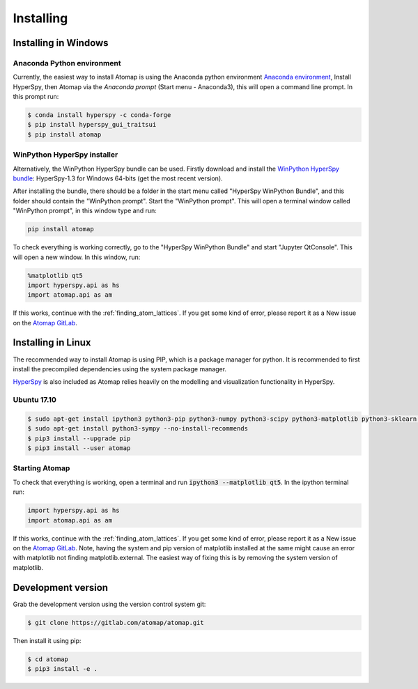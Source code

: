 .. _install:

==========
Installing
==========

.. _install_windows:

Installing in Windows
---------------------

Anaconda Python environment
***************************

Currently, the easiest way to install Atomap is using the Anaconda python environment `Anaconda environment <https://www.continuum.io/downloads>`_,
Install HyperSpy, then Atomap via the `Anaconda prompt` (Start menu - Anaconda3), this will open a command line prompt.
In this prompt run:

.. code-block:: bash

    $ conda install hyperspy -c conda-forge
    $ pip install hyperspy_gui_traitsui
    $ pip install atomap


WinPython HyperSpy installer
****************************

Alternatively, the WinPython HyperSpy bundle can be used.
Firstly download and install the `WinPython HyperSpy bundle <://github.com/hyperspy/hyperspy-bundle/releases>`_:
HyperSpy-1.3 for Windows 64-bits (get the most recent version).

After installing the bundle, there should be a folder in the start menu called "HyperSpy WinPython Bundle", and this
folder should contain the "WinPython prompt". Start the "WinPython prompt". This will open a terminal window called
"WinPython prompt", in this window type and run:

.. code-block:: bash

    pip install atomap

To check everything is working correctly, go to the "HyperSpy WinPython Bundle" and start "Jupyter QtConsole".
This will open a new window. In this window, run:

.. code-block:: python

    %matplotlib qt5
    import hyperspy.api as hs
    import atomap.api as am

If this works, continue with the :ref:`finding_atom_lattices`.
If you get some kind of error, please report it as a New issue on the `Atomap GitLab <https://gitlab.com/atomap/atomap/issues>`_.


Installing in Linux
-------------------

The recommended way to install Atomap is using PIP, which is a package manager for python.
It is recommended to first install the precompiled dependencies using the system package manager.

`HyperSpy <http://hyperspy.org/>`_ is also included as Atomap relies heavily on the modelling and visualization functionality in HyperSpy.

Ubuntu 17.10
************

.. code-block:: bash

    $ sudo apt-get install ipython3 python3-pip python3-numpy python3-scipy python3-matplotlib python3-sklearn python3-skimage python3-h5py python3-dask python3-traits python3-tqdm python3-pint python3-dask python3-pyqt5 python3-lxml
    $ sudo apt-get install python3-sympy --no-install-recommends
    $ pip3 install --upgrade pip
    $ pip3 install --user atomap


Starting Atomap
***************

To check that everything is working, open a terminal and run :code:`ipython3 --matplotlib qt5`. In the ipython terminal run:

.. code-block:: python

    import hyperspy.api as hs
    import atomap.api as am

If this works, continue with the :ref:`finding_atom_lattices`.
If you get some kind of error, please report it as a New issue on the `Atomap GitLab <https://gitlab.com/atomap/atomap/issues>`_.
Note, having the system and pip version of matplotlib installed at the same might cause an error with matplotlib not finding matplotlib.external.
The easiest way of fixing this is by removing the system version of matplotlib.


Development version
-------------------

Grab the development version using the version control system git:

.. code-block:: bash

    $ git clone https://gitlab.com/atomap/atomap.git

Then install it using pip:

.. code-block:: bash

    $ cd atomap
    $ pip3 install -e .
